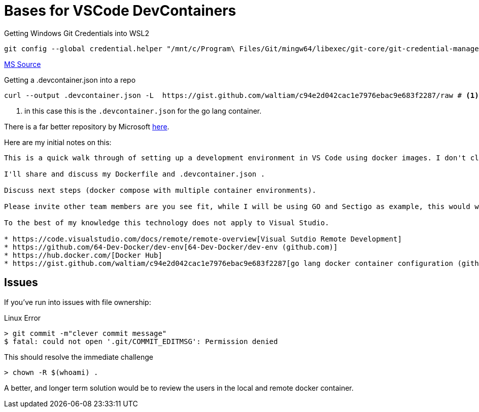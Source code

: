 Bases for VSCode DevContainers
==============================

.Getting Windows Git Credentials into WSL2
[source, bash]
----
git config --global credential.helper "/mnt/c/Program\ Files/Git/mingw64/libexec/git-core/git-credential-manager.exe"
----
https://docs.microsoft.com/en-us/windows/wsl/tutorials/wsl-git#git-credential-manager-setup[MS Source]

.Getting a .devcontainer.json into a repo
[source,bash]
----
curl --output .devcontainer.json -L  https://gist.github.com/waltiam/c94e2d042cac1e7976ebac9e683f2287/raw # <1>
----
<1> in this case this is the `.devcontainer.json` for the go lang container.



There is a far better repository by Microsoft https://github.com/microsoft/vscode-dev-containers/tree/master/containers[here].

Here are my initial notes on this:

----
This is a quick walk through of setting up a development environment in VS Code using docker images. I don't claim great knowledge on this, I've got them running and they seem to be ok.

I'll share and discuss my Dockerfile and .devcontainer.json .

Discuss next steps (docker compose with multiple container environments).

Please invite other team members are you see fit, while I will be using GO and Sectigo as example, this would work with any other platform. 

To the best of my knowledge this technology does not apply to Visual Studio.

* https://code.visualstudio.com/docs/remote/remote-overview[Visual Sutdio Remote Development]
* https://github.com/64-Dev-Docker/dev-env[64-Dev-Docker/dev-env (github.com)]
* https://hub.docker.com/[Docker Hub]
* https://gist.github.com/waltiam/c94e2d042cac1e7976ebac9e683f2287[go lang docker container configuration (github.com)]
----

== Issues

If you've run into issues with file ownership:

.Linux Error
[source,bash]
----
> git commit -m"clever commit message"
$ fatal: could not open '.git/COMMIT_EDITMSG': Permission denied
----

.This should resolve the immediate challenge
[source, bash]
----
> chown -R $(whoami) .
----

A better, and longer term solution would be to review the users in the local and remote docker container.